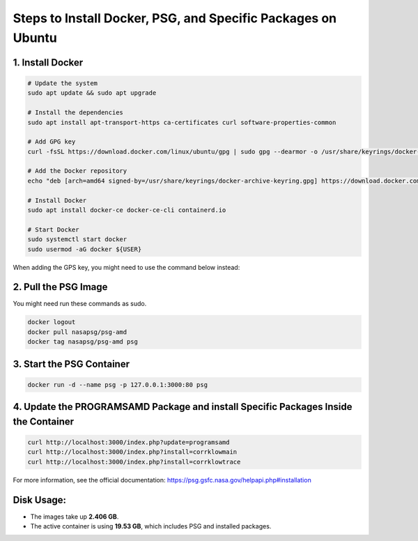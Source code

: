 Steps to Install Docker, PSG, and Specific Packages on Ubuntu
=============================================================

1. Install Docker
------------------

.. code-block:: bash

    # Update the system
    sudo apt update && sudo apt upgrade
    
    # Install the dependencies
    sudo apt install apt-transport-https ca-certificates curl software-properties-common
    
    # Add GPG key
    curl -fsSL https://download.docker.com/linux/ubuntu/gpg | sudo gpg --dearmor -o /usr/share/keyrings/docker-archive-keyring.gpg
    
    # Add the Docker repository
    echo "deb [arch=amd64 signed-by=/usr/share/keyrings/docker-archive-keyring.gpg] https://download.docker.com/linux/ubuntu $(lsb_release -cs) stable" | sudo tee /etc/apt/sources.list.d/docker.list > /dev/null
    
    # Install Docker
    sudo apt install docker-ce docker-ce-cli containerd.io

    # Start Docker
    sudo systemctl start docker
    sudo usermod -aG docker ${USER}

When adding the GPS key, you might need to use the command below instead:

.. code-block:: bash
    # Add GPG key
    curl -fsSL https://download.docker.com/linux/ubuntu/gpg | sudo gpg --dearmor -o /etc/apt/trusted.gpg.d/docker-archive-keyring.gpg

2. Pull the PSG Image
----------------------
You might need run these commands as sudo.

.. code-block:: bash

    docker logout
    docker pull nasapsg/psg-amd
    docker tag nasapsg/psg-amd psg

3. Start the PSG Container
---------------------------

.. code-block:: bash

    docker run -d --name psg -p 127.0.0.1:3000:80 psg

4. Update the PROGRAMSAMD Package and install Specific Packages Inside the Container
--------------------------------------------------

.. code-block:: bash

    curl http://localhost:3000/index.php?update=programsamd
    curl http://localhost:3000/index.php?install=corrklowmain
    curl http://localhost:3000/index.php?install=corrklowtrace

For more information, see the official documentation: https://psg.gsfc.nasa.gov/helpapi.php#installation

Disk Usage:
-----------

- The images take up **2.406 GB**.
- The active container is using **19.53 GB**, which includes PSG and installed packages.
